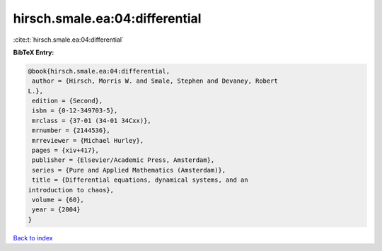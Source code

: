 hirsch.smale.ea:04:differential
===============================

:cite:t:`hirsch.smale.ea:04:differential`

**BibTeX Entry:**

.. code-block:: bibtex

   @book{hirsch.smale.ea:04:differential,
    author = {Hirsch, Morris W. and Smale, Stephen and Devaney, Robert
   L.},
    edition = {Second},
    isbn = {0-12-349703-5},
    mrclass = {37-01 (34-01 34Cxx)},
    mrnumber = {2144536},
    mrreviewer = {Michael Hurley},
    pages = {xiv+417},
    publisher = {Elsevier/Academic Press, Amsterdam},
    series = {Pure and Applied Mathematics (Amsterdam)},
    title = {Differential equations, dynamical systems, and an
   introduction to chaos},
    volume = {60},
    year = {2004}
   }

`Back to index <../By-Cite-Keys.html>`__
